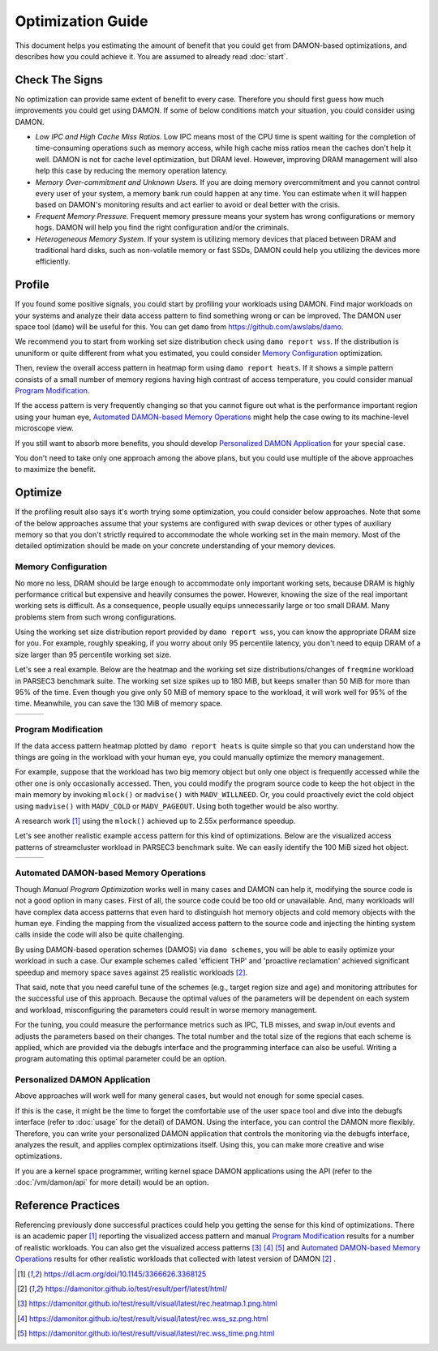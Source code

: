 .. SPDX-License-Identifier: GPL-2.0

==================
Optimization Guide
==================

This document helps you estimating the amount of benefit that you could get
from DAMON-based optimizations, and describes how you could achieve it.  You
are assumed to already read :doc:`start`.


Check The Signs
===============

No optimization can provide same extent of benefit to every case.  Therefore
you should first guess how much improvements you could get using DAMON.  If
some of below conditions match your situation, you could consider using DAMON.

- *Low IPC and High Cache Miss Ratios.*  Low IPC means most of the CPU time is
  spent waiting for the completion of time-consuming operations such as memory
  access, while high cache miss ratios mean the caches don't help it well.
  DAMON is not for cache level optimization, but DRAM level.  However,
  improving DRAM management will also help this case by reducing the memory
  operation latency.
- *Memory Over-commitment and Unknown Users.*  If you are doing memory
  overcommitment and you cannot control every user of your system, a memory
  bank run could happen at any time.  You can estimate when it will happen
  based on DAMON's monitoring results and act earlier to avoid or deal better
  with the crisis.
- *Frequent Memory Pressure.*  Frequent memory pressure means your system has
  wrong configurations or memory hogs.  DAMON will help you find the right
  configuration and/or the criminals.
- *Heterogeneous Memory System.*  If your system is utilizing memory devices
  that placed between DRAM and traditional hard disks, such as non-volatile
  memory or fast SSDs, DAMON could help you utilizing the devices more
  efficiently.


Profile
=======

If you found some positive signals, you could start by profiling your workloads
using DAMON.  Find major workloads on your systems and analyze their data
access pattern to find something wrong or can be improved.  The DAMON user
space tool (``damo``) will be useful for this.  You can get ``damo`` from
https://github.com/awslabs/damo.

We recommend you to start from working set size distribution check using ``damo
report wss``.  If the distribution is ununiform or quite different from what
you estimated, you could consider `Memory Configuration`_ optimization.

Then, review the overall access pattern in heatmap form using ``damo report
heats``.  If it shows a simple pattern consists of a small number of memory
regions having high contrast of access temperature, you could consider manual
`Program Modification`_.

If the access pattern is very frequently changing so that you cannot figure out
what is the performance important region using your human eye, `Automated
DAMON-based Memory Operations`_ might help the case owing to its machine-level
microscope view.

If you still want to absorb more benefits, you should develop `Personalized
DAMON Application`_ for your special case.

You don't need to take only one approach among the above plans, but you could
use multiple of the above approaches to maximize the benefit.


Optimize
========

If the profiling result also says it's worth trying some optimization, you
could consider below approaches.  Note that some of the below approaches assume
that your systems are configured with swap devices or other types of auxiliary
memory so that you don't strictly required to accommodate the whole working set
in the main memory.  Most of the detailed optimization should be made on your
concrete understanding of your memory devices.


Memory Configuration
--------------------

No more no less, DRAM should be large enough to accommodate only important
working sets, because DRAM is highly performance critical but expensive and
heavily consumes the power.  However, knowing the size of the real important
working sets is difficult.  As a consequence, people usually equips
unnecessarily large or too small DRAM.  Many problems stem from such wrong
configurations.

Using the working set size distribution report provided by ``damo report wss``,
you can know the appropriate DRAM size for you.  For example, roughly speaking,
if you worry about only 95 percentile latency, you don't need to equip DRAM of
a size larger than 95 percentile working set size.

Let's see a real example.  Below are the heatmap and the working set size
distributions/changes of ``freqmine`` workload in PARSEC3 benchmark suite.  The
working set size spikes up to 180 MiB, but keeps smaller than 50 MiB for more
than 95% of the time.  Even though you give only 50 MiB of memory space to the
workload, it will work well for 95% of the time.  Meanwhile, you can save the
130 MiB of memory space.

.. list-table::

   * - .. kernel-figure::  freqmine_heatmap.png
          :alt:   the access pattern in heatmap format
          :align: center

          The access pattern in heatmap format.

     - .. kernel-figure::  freqmine_wss_sz.png
          :alt:    the distribution of working set size
          :align: center

          The distribution of working set size.

     - .. kernel-figure::  freqmine_wss_time.png
          :alt:    the chronological changes of working set size
          :align: center

          The chronological changes of working set size.


Program Modification
--------------------

If the data access pattern heatmap plotted by ``damo report heats`` is quite
simple so that you can understand how the things are going in the workload with
your human eye, you could manually optimize the memory management.

For example, suppose that the workload has two big memory object but only one
object is frequently accessed while the other one is only occasionally
accessed.  Then, you could modify the program source code to keep the hot
object in the main memory by invoking ``mlock()`` or ``madvise()`` with
``MADV_WILLNEED``.  Or, you could proactively evict the cold object using
``madvise()`` with ``MADV_COLD`` or ``MADV_PAGEOUT``.  Using both together
would be also worthy.

A research work [1]_ using the ``mlock()`` achieved up to 2.55x performance
speedup.

Let's see another realistic example access pattern for this kind of
optimizations.  Below are the visualized access patterns of streamcluster
workload in PARSEC3 benchmark suite.  We can easily identify the 100 MiB sized
hot object.

.. list-table::

   * - .. kernel-figure::  streamcluster_heatmap.png
          :alt:   the access pattern in heatmap format
          :align: center

          The access pattern in heatmap format.

     - .. kernel-figure::  streamcluster_wss_sz.png
          :alt:    the distribution of working set size
          :align: center

          The distribution of working set size.

     - .. kernel-figure::  streamcluster_wss_time.png
          :alt:    the chronological changes of working set size
          :align: center

          The chronological changes of working set size.


Automated DAMON-based Memory Operations
---------------------------------------

Though `Manual Program Optimization` works well in many cases and DAMON can
help it, modifying the source code is not a good option in many cases.  First
of all, the source code could be too old or unavailable.  And, many workloads
will have complex data access patterns that even hard to distinguish hot memory
objects and cold memory objects with the human eye.  Finding the mapping from
the visualized access pattern to the source code and injecting the hinting
system calls inside the code will also be quite challenging.

By using DAMON-based operation schemes (DAMOS) via ``damo schemes``, you will
be able to easily optimize your workload in such a case.  Our example schemes
called 'efficient THP' and 'proactive reclamation' achieved significant speedup
and memory space saves against 25 realistic workloads [2]_.

That said, note that you need careful tune of the schemes (e.g., target region
size and age) and monitoring attributes for the successful use of this
approach.  Because the optimal values of the parameters will be dependent on
each system and workload, misconfiguring the parameters could result in worse
memory management.

For the tuning, you could measure the performance metrics such as IPC, TLB
misses, and swap in/out events and adjusts the parameters based on their
changes.  The total number and the total size of the regions that each scheme
is applied, which are provided via the debugfs interface and the programming
interface can also be useful.  Writing a program automating this optimal
parameter could be an option.


Personalized DAMON Application
------------------------------

Above approaches will work well for many general cases, but would not enough
for some special cases.

If this is the case, it might be the time to forget the comfortable use of the
user space tool and dive into the debugfs interface (refer to :doc:`usage` for
the detail) of DAMON.  Using the interface, you can control the DAMON more
flexibly.  Therefore, you can write your personalized DAMON application that
controls the monitoring via the debugfs interface, analyzes the result, and
applies complex optimizations itself.  Using this, you can make more creative
and wise optimizations.

If you are a kernel space programmer, writing kernel space DAMON applications
using the API (refer to the :doc:`/vm/damon/api` for more detail) would be an
option.


Reference Practices
===================

Referencing previously done successful practices could help you getting the
sense for this kind of optimizations.  There is an academic paper [1]_
reporting the visualized access pattern and manual `Program
Modification`_ results for a number of realistic workloads.  You can also get
the visualized access patterns [3]_ [4]_ [5]_ and
`Automated DAMON-based Memory Operations`_ results for other realistic
workloads that collected with latest version of DAMON [2]_ .

.. [1] https://dl.acm.org/doi/10.1145/3366626.3368125
.. [2] https://damonitor.github.io/test/result/perf/latest/html/
.. [3] https://damonitor.github.io/test/result/visual/latest/rec.heatmap.1.png.html
.. [4] https://damonitor.github.io/test/result/visual/latest/rec.wss_sz.png.html
.. [5] https://damonitor.github.io/test/result/visual/latest/rec.wss_time.png.html
